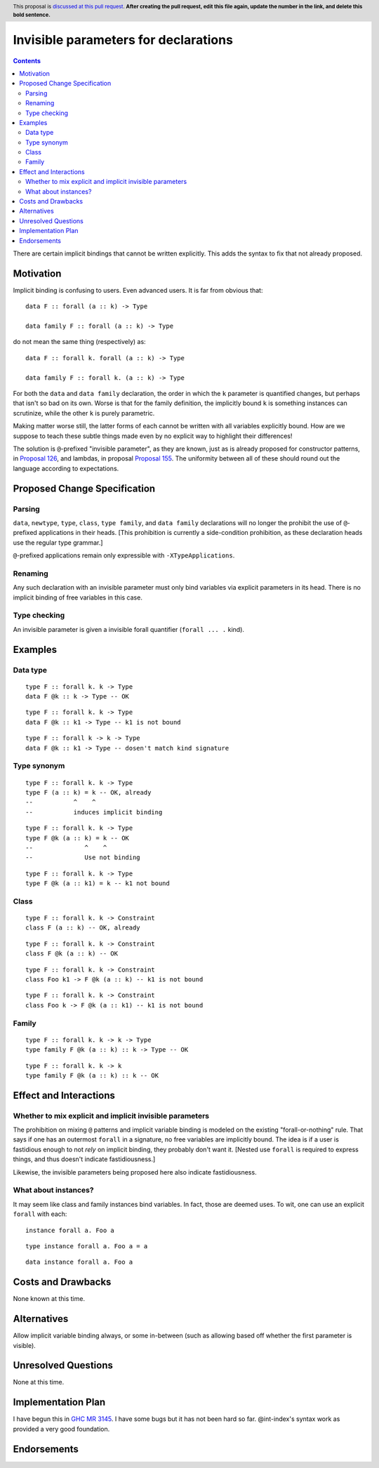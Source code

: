 Invisible parameters for declarations
==============

.. author:: John Ericson (@Ericson2314)
.. date-accepted:: Leave blank. This will be filled in when the proposal is accepted.
.. ticket-url:: Leave blank. This will eventually be filled with the
                ticket URL which will track the progress of the
                implementation of the feature.
.. implemented:: Leave blank. This will be filled in with the first GHC version which
                 implements the described feature.
.. highlight:: haskell
.. header:: This proposal is `discussed at this pull request <https://github.com/ghc-proposals/ghc-proposals/pull/0>`_.
            **After creating the pull request, edit this file again, update the
            number in the link, and delete this bold sentence.**
.. contents::

There are certain implicit bindings that cannot be written explicitly.
This adds the syntax to fix that not already proposed.

Motivation
----------

Implicit binding is confusing to users.
Even advanced users.
It is far from obvious that:

::

  data F :: forall (a :: k) -> Type

  data family F :: forall (a :: k) -> Type

do not mean the same thing (respectively) as:

::

  data F :: forall k. forall (a :: k) -> Type

  data family F :: forall k. (a :: k) -> Type

For both the ``data`` and ``data family`` declaration, the order in which the ``k`` parameter is quantified changes, but perhaps that isn't so bad on its own.
Worse is that for the family definition, the implicitly bound ``k`` is something instances can scrutinize, while the other ``k`` is purely parametric.

Making matter worse still, the latter forms of each cannot be written with all variables explicitly bound.
How are we suppose to teach these subtle things made even by no explicit way to highlight their differences!

The solution is ``@``-prefixed "invisible parameter", as they are known, just as is already proposed for constructor patterns, in `Proposal 126`_, and lambdas, in proposal `Proposal 155`_.
The uniformity between all of these should round out the language according to expectations.

Proposed Change Specification
-----------------------------

Parsing
~~~~~~

``data``, ``newtype``, ``type``, ``class``, ``type family``, and ``data family`` declarations will no longer the prohibit the use of ``@``-prefixed applications in their heads.
\[This prohibition is currently a side-condition prohibition, as these declaration heads use the regular type grammar.\]

``@``-prefixed applications remain only expressible with ``-XTypeApplications``.

Renaming
~~~~~~~~

Any such declaration with an invisible parameter must only bind variables via explicit parameters in its head.
There is no implicit binding of free variables in this case.

Type checking
~~~~~~~~~~~~~

An invisible parameter is given a invisible forall quantifier (``forall ... .`` kind).

Examples
--------

Data type
~~~~~~~~~
::

  type F :: forall k. k -> Type
  data F @k :: k -> Type -- OK

::

  type F :: forall k. k -> Type
  data F @k :: k1 -> Type -- k1 is not bound

::

  type F :: forall k -> k -> Type
  data F @k :: k1 -> Type -- dosen't match kind signature

Type synonym
~~~~~~~~~~~~~

::

  type F :: forall k. k -> Type
  type F (a :: k) = k -- OK, already
  --           ^    ^
  --           induces implicit binding

::

  type F :: forall k. k -> Type
  type F @k (a :: k) = k -- OK
  --              ^    ^
  --              Use not binding

::

  type F :: forall k. k -> Type
  type F @k (a :: k1) = k -- k1 not bound

Class
~~~~~

::

  type F :: forall k. k -> Constraint
  class F (a :: k) -- OK, already

::

  type F :: forall k. k -> Constraint
  class F @k (a :: k) -- OK

::

  type F :: forall k. k -> Constraint
  class Foo k1 -> F @k (a :: k) -- k1 is not bound

::

  type F :: forall k. k -> Constraint
  class Foo k -> F @k (a :: k1) -- k1 is not bound

Family
~~~~~~

::

  type F :: forall k. k -> k -> Type
  type family F @k (a :: k) :: k -> Type -- OK

::

  type F :: forall k. k -> k
  type family F @k (a :: k) :: k -- OK

Effect and Interactions
-----------------------

Whether to mix explicit and implicit invisible parameters
~~~~~~~~~~~~~~~~~~~~~~~~~~~~~~~~~~~~~~~~~~~~~~~~~~~~~~~~~

The prohibition on mixing ``@`` patterns and implicit variable binding is modeled on the existing "forall-or-nothing" rule.
That says if one has an outermost ``forall`` in a signature, no free variables are implicitly bound.
The idea is if a user is fastidious enough to not *rely* on implicit binding, they probably don't want it.
\[Nested use ``forall`` is required to express things, and thus doesn't indicate fastidiousness.]

Likewise, the invisible parameters being proposed here also indicate fastidiousness.

What about instances?
~~~~~~~~~~~~~~~~~~~~~

It may seem like class and family instances bind variables.
In fact, those are deemed uses.
To wit, one can use an explicit ``forall`` with each:

::

  instance forall a. Foo a

::

  type instance forall a. Foo a = a

::

  data instance forall a. Foo a

Costs and Drawbacks
-------------------

None known at this time.

Alternatives
------------

Allow implicit variable binding always, or some in-between (such as allowing based off whether the first parameter is visible).

Unresolved Questions
--------------------

None at this time.

Implementation Plan
-------------------

I have begun this in `GHC MR 3145`_.
I have some bugs but it has not been hard so far.
@int-index's syntax work as provided a very good foundation.

Endorsements
-------------

.. _`Proposal 126`: https://github.com/ghc-proposals/ghc-proposals/blob/master/proposals/0126-type-applications-in-patterns.rst

.. _`Proposal 155`: https://github.com/ghc-proposals/ghc-proposals/blob/master/proposals/0155-type-lambda.rst

.. _`GHC MR 3145`: https://gitlab.haskell.org/ghc/ghc/-/merge_requests/3145
